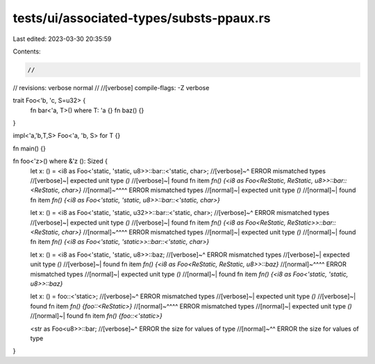tests/ui/associated-types/substs-ppaux.rs
=========================================

Last edited: 2023-03-30 20:35:59

Contents:

.. code-block:: rs

    //
// revisions: verbose normal
//
//[verbose] compile-flags: -Z verbose

trait Foo<'b, 'c, S=u32> {
    fn bar<'a, T>() where T: 'a {}
    fn baz() {}
}

impl<'a,'b,T,S> Foo<'a, 'b, S> for T {}

fn main() {}

fn foo<'z>() where &'z (): Sized {
    let x: () = <i8 as Foo<'static, 'static,  u8>>::bar::<'static, char>;
    //[verbose]~^ ERROR mismatched types
    //[verbose]~| expected unit type `()`
    //[verbose]~| found fn item `fn() {<i8 as Foo<ReStatic, ReStatic, u8>>::bar::<ReStatic, char>}`
    //[normal]~^^^^ ERROR mismatched types
    //[normal]~| expected unit type `()`
    //[normal]~| found fn item `fn() {<i8 as Foo<'static, 'static, u8>>::bar::<'static, char>}`


    let x: () = <i8 as Foo<'static, 'static,  u32>>::bar::<'static, char>;
    //[verbose]~^ ERROR mismatched types
    //[verbose]~| expected unit type `()`
    //[verbose]~| found fn item `fn() {<i8 as Foo<ReStatic, ReStatic>>::bar::<ReStatic, char>}`
    //[normal]~^^^^ ERROR mismatched types
    //[normal]~| expected unit type `()`
    //[normal]~| found fn item `fn() {<i8 as Foo<'static, 'static>>::bar::<'static, char>}`

    let x: () = <i8 as Foo<'static, 'static,  u8>>::baz;
    //[verbose]~^ ERROR mismatched types
    //[verbose]~| expected unit type `()`
    //[verbose]~| found fn item `fn() {<i8 as Foo<ReStatic, ReStatic, u8>>::baz}`
    //[normal]~^^^^ ERROR mismatched types
    //[normal]~| expected unit type `()`
    //[normal]~| found fn item `fn() {<i8 as Foo<'static, 'static, u8>>::baz}`

    let x: () = foo::<'static>;
    //[verbose]~^ ERROR mismatched types
    //[verbose]~| expected unit type `()`
    //[verbose]~| found fn item `fn() {foo::<ReStatic>}`
    //[normal]~^^^^ ERROR mismatched types
    //[normal]~| expected unit type `()`
    //[normal]~| found fn item `fn() {foo::<'static>}`

    <str as Foo<u8>>::bar;
    //[verbose]~^ ERROR the size for values of type
    //[normal]~^^ ERROR the size for values of type
}


